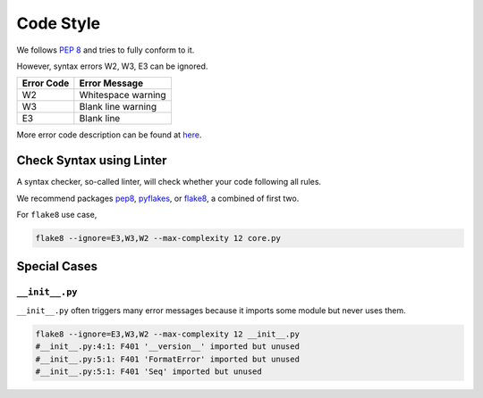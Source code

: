 ##########
Code Style
##########

.. seealso::
    One is encouraged to read `Code Style section on Python-Guide <http://docs.python-guide.org/en/latest/writing/style/>`__ first.

We follows :pep:`8` and tries to fully conform to it.

However, syntax errors W2, W3, E3 can be ignored.

+------------+----------------------+
| Error Code | Error Message        |
+============+======================+
| W2         | Whitespace warning   |
+------------+----------------------+
| W3         | Blank line warning   |
+------------+----------------------+
| E3         | Blank line           |
+------------+----------------------+

More error code description can be found at `here <http://pep8.readthedocs.org/en/latest/intro.html#error-codes>`__.


Check Syntax using Linter
=========================

A syntax checker, so-called linter, will check whether your code following all rules.

We recommend packages `pep8`_, `pyflakes`_, or `flake8`_, a combined of first two.

.. _pep8: https://github.com/jcrocholl/pep8
.. _pyflakes: https://launchpad.net/pyflakes
.. _flake8: http://flake8.readthedocs.org/en/2.0/

For ``flake8`` use case,

.. code-block:: bash

    flake8 --ignore=E3,W3,W2 --max-complexity 12 core.py


Special Cases
=============

``__init__.py``
---------------

``__init__.py`` often triggers many error messages
because it imports some module but never uses them.

.. code-block:: bash

    flake8 --ignore=E3,W3,W2 --max-complexity 12 __init__.py
    #__init__.py:4:1: F401 '__version__' imported but unused
    #__init__.py:5:1: F401 'FormatError' imported but unused
    #__init__.py:5:1: F401 'Seq' imported but unused

